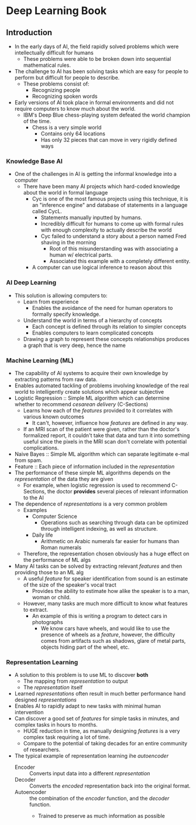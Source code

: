 * Deep Learning Book
** Introduction
 - In the early days of AI, the field rapidly solved
   problems which were intellectually difficult for humans
   - These problems were able to be broken down into 
    sequential mathematical rules.
 - The challenge to AI has been solving tasks
  which are easy for people to perform but
  difficult for people to describe.
   - These problems consist of:
     - Recognizing people
     - Recognizing spoken words
 - Early versions of AI took place in formal
   environments and did not require computers
   to know much about the world.
   - IBM's Deep Blue chess-playing system defeated
     the world champion of the time.
     - Chess is a very simple world
       - Contains only 64 locations
       - Has only 32 pieces that can move in very
         rigidly defined ways
         
*** Knowledge Base AI
  - One of the challenges in AI is getting the
    informal knowledge into a computer
    - There have been many AI projects which hard-coded
      knowledge about the world in formal language
      - Cyc is one of the most famous projects using this technique, it is 
        an "inference engine" and database of statements in a language called CycL.
        - Statements manually inputted by humans.
        - Incredibly difficult for humans to come up with
          formal rules with enough complexity to actually describe the world
        - Cyc failed to understand a story about a person named Fred
          shaving in the morning
          - Root of this misunderstanding was with associating a human w/
            electrical parts.
          - Associated this example with a completely different entity.
      - A computer can use logical inference to reason about this
         
*** AI Deep Learning 
  + This solution is allowing computers to: 
    - Learn from experience
      - Enables the avoidance of the need for human operators 
        to formally specify knowledge.
    - Understand the world in terms of a hierarchy
      of concepts
      - Each concept is defined through its relation
        to simpler concepts
      - Enables computers to learn complicated concepts
    - Drawing a graph to represent these concepts relationships
      produces a graph that is very deep, hence the name

*** Machine Learning (ML)
  + The capability of AI systems to acquire their own knowledge by
    extracting patterns from raw data.
  + Enables automated tackling of problems involving knowledge of the real world to
    intelligently create solutions which appear subjective
  + Logistic Regression :: Simple ML algorithm which can determine whether to recommend
      /cesarean delivery/ (C-Sections)
    - Learns how each of the /features/ provided to it correlates with various known outcomes
      - It can't, however, influence how /features/ are defined in any way.
    - If an MRI scan of the patient were given, rather than the doctor's formalized report,
      it couldn't take that data and turn it into something useful since the pixels in the MRI
      scan don't correlate with potential complications.
  + Naive Bayes :: Simple ML algorithm which can separate legitimate e-mal from spam.
  + Feature :: Each piece of information included in the /representation/
  + The performance of these simple ML algorithms depends on the /representation/ of the
    data they are given
    - For example, when logistic regression is used to recommend C-Sections, the doctor
      *provides* several pieces of relevant information to the AI
  + The dependence of /representations/ is a very common problem
    - Examples
      - Computer Science
        - Operations such as searching through data can be optimized through intelligent
          indexing, as well as structure.
      - Daily life
        - Arithmetic on Arabic numerals far easier for humans than Roman numerals
    - Therefore, the representation chosen obviously has a huge effect on the performance of ML algs
  + Many AI tasks can be solved by extracting relevant /features/ and then providing those to an ML
    alg
    - A useful /feature/ for speaker identification from sound is an estimate of the size of the speaker's
      vocal tract
      - Provides the ability to estimate how alike the speaker is to a man, woman or child.
    - However, many tasks are much more difficult to know what features to extract.
      - An example of this is writing a program to detect cars in photographs
        - We know cars have wheels, and would like to use the presence of wheels as a /feature/,
          however, the difficulty comes from artifacts such as shadows, glare of metal parts,
          objects hiding part of the wheel, etc.
*** Representation Learning
   - A solution to this problem is to use ML to discover *both*
     - The mapping from /representation/ to output
     - The /representation/ itself
   - Learned /representations/ often result in much better performance hand designed /representations/
   - Enables AI to rapidly adapt to new tasks with minimal human intervention
   - Can discover a good set of /features/ for simple tasks in minutes, and complex tasks in hours to months.
     - HUGE reduction in time, as manually designing /features/ is a very complex task requiring a lot of time.
     - Compare to the potential of taking decades for an entire community of researchers.
   - The typical example of representation learning ihe /autoencoder/
     - Encoder :: Converts input data into a different /representation/
     - Decoder :: Converts the /encoded/ representation back into the original format.
     - Autoencoder :: the combination of the /encoder/ function, and the /decoder/ function.
       - Trained to preserve as much information as possible


